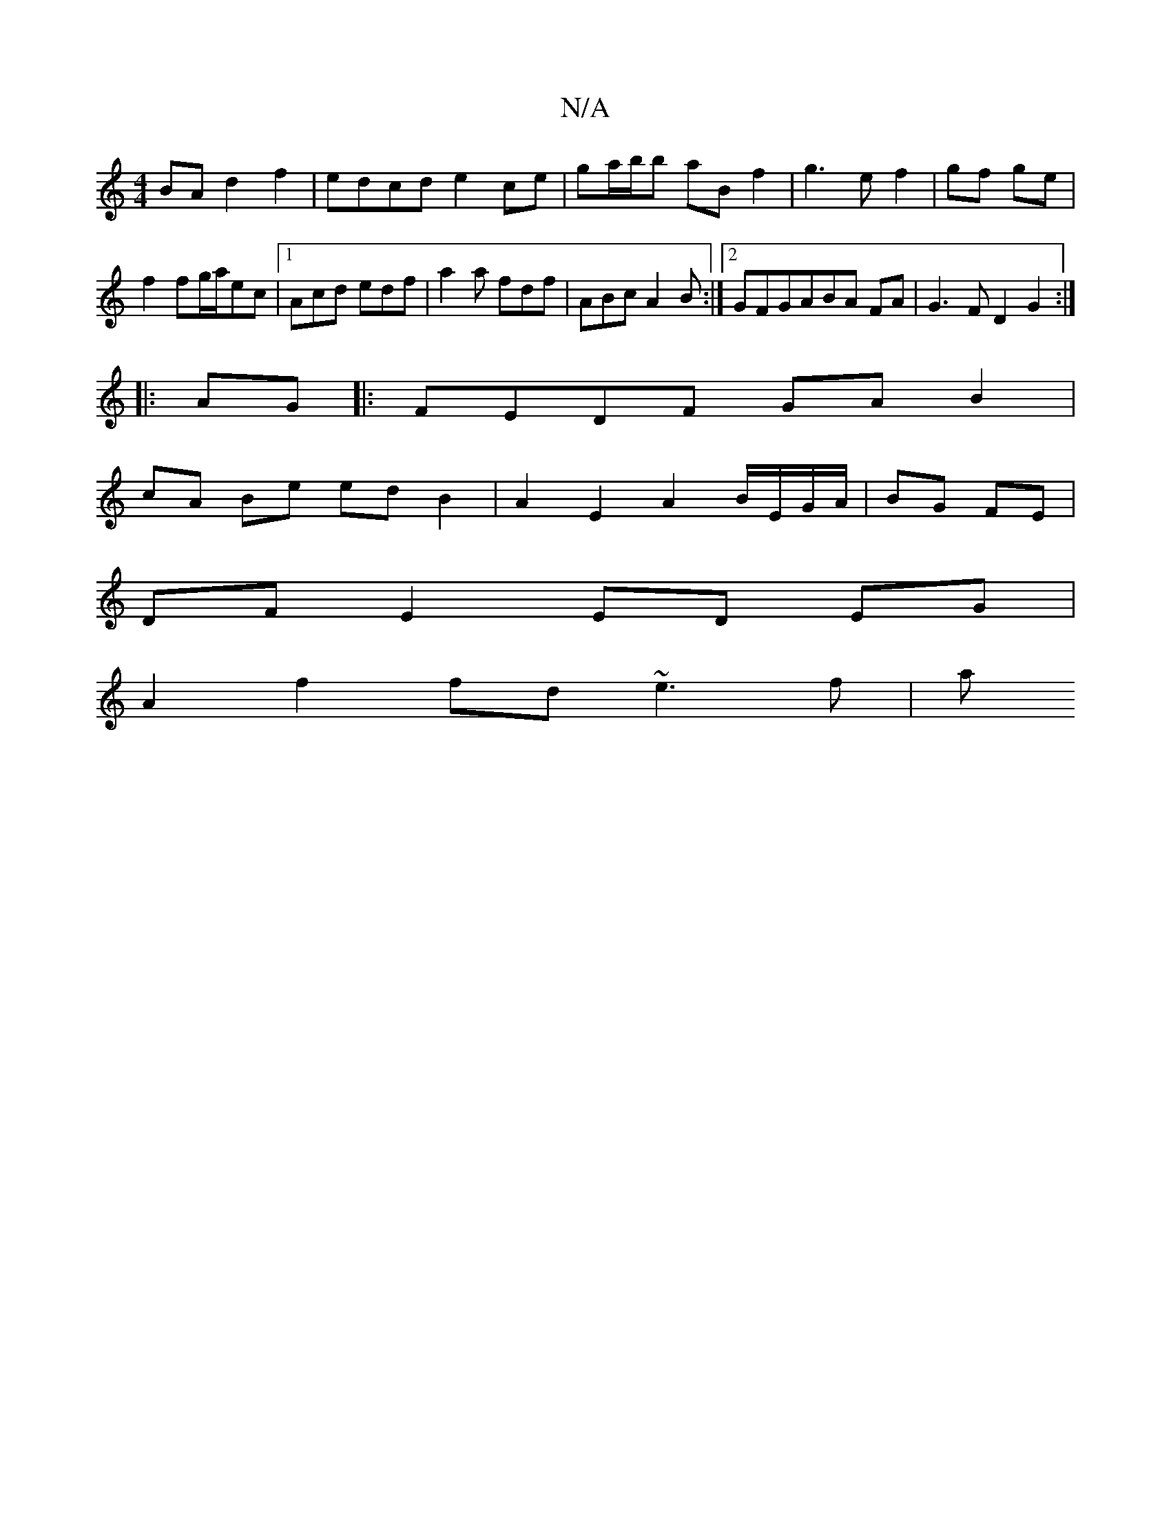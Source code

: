 X:1
T:N/A
M:4/4
R:N/A
K:Cmajor
BA d2 f2|edcd e2ce|ga/b/'b aB f2|g3e f2|gf ge|f2 fg/a/ec|[1 Acd edf|a2a fdf|ABc A2B:|2 GFGABA FA|G3 F D2 G2:|
|:AG|: FEDF GA B2 |
cA Be ed B2 | A2 E2 A2 B/E/G/A/ |BG FE |
DF E2 ED EG|
A2 f2 fd ~e3f| a